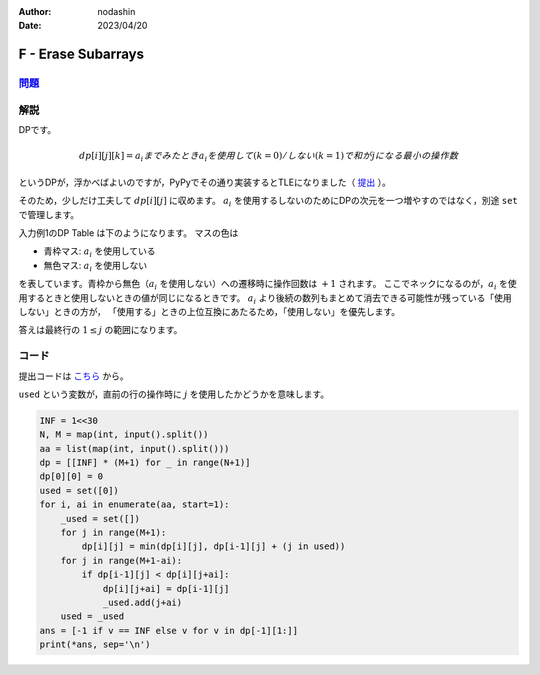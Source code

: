 :author: nodashin
:date: 2023/04/20

###################
F - Erase Subarrays
###################

************************************************************
`問題 <https://atcoder.jp/contests/abc275/tasks/abc275_f>`__
************************************************************

.. raw:: html

   <details>
   <summary>問題ページを開きます。</summary>
   <br>
   <iframe src="https://atcoder.jp/contests/abc275/tasks/abc275_f" height="600" width="100%">
   問題リンク
   </iframe>
   <br>
   </details>


****
解説
****

DPです。

.. math::

    dp[i][j][k] = a_{i} までみたとき a_{i} を使用して(k=0)/しない(k=1)で和が j になる最小の操作数


というDPが，浮かべばよいのですが，PyPyでその通り実装するとTLEになりました（ `提出 <https://atcoder.jp/contests/abc275/submissions/40775645>`__ ）。

そのため，少しだけ工夫して :math:`dp[i][j]` に収めます。
:math:`a_{i}` を使用するしないのためにDPの次元を一つ増やすのではなく，別途 ``set`` で管理します。

入力例1のDP Table は下のようになります。
マスの色は

- 青枠マス: :math:`a_{i}` を使用している
- 無色マス: :math:`a_{i}` を使用しない
  
を表しています。青枠から無色（:math:`a_{i}` を使用しない）への遷移時に操作回数は :math:`+1` されます。
ここでネックになるのが，:math:`a_{i}` を使用するときと使用しないときの値が同じになるときです。
:math:`a_{i}` より後続の数列もまとめて消去できる可能性が残っている「使用しない」ときの方が，
「使用する」ときの上位互換にあたるため，「使用しない」を優先します。

.. image:: ../../../_static/abc/275/abc275f_dp_table_input_1.png
    :width: 60%


答えは最終行の :math:`1 \leq j` の範囲になります。


******
コード
******

提出コードは `こちら <https://atcoder.jp/contests/abc275/submissions/40791481>`__ から。

``used`` という変数が，直前の行の操作時に :math:`j` を使用したかどうかを意味します。

.. code:: python

    INF = 1<<30
    N, M = map(int, input().split())
    aa = list(map(int, input().split()))
    dp = [[INF] * (M+1) for _ in range(N+1)]
    dp[0][0] = 0
    used = set([0])
    for i, ai in enumerate(aa, start=1):
        _used = set([])
        for j in range(M+1):
            dp[i][j] = min(dp[i][j], dp[i-1][j] + (j in used))
        for j in range(M+1-ai):
            if dp[i-1][j] < dp[i][j+ai]:
                dp[i][j+ai] = dp[i-1][j]
                _used.add(j+ai)
        used = _used
    ans = [-1 if v == INF else v for v in dp[-1][1:]]
    print(*ans, sep='\n')